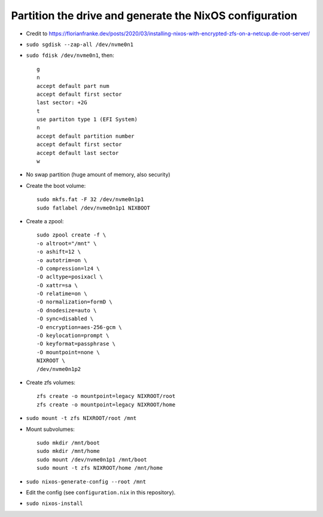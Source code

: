 Partition the drive and generate the NixOS configuration
--------------------------------------------------------

- Credit to https://florianfranke.dev/posts/2020/03/installing-nixos-with-encrypted-zfs-on-a-netcup.de-root-server/

- ``sudo sgdisk --zap-all /dev/nvme0n1``

- ``sudo fdisk /dev/nvme0n1``, then::

    g
    n
    accept default part num
    accept default first sector
    last sector: +2G
    t
    use partiton type 1 (EFI System)
    n
    accept default partition number
    accept default first sector
    accept default last sector
    w

- No swap partition (huge amount of memory, also security)

- Create the boot volume::

   sudo mkfs.fat -F 32 /dev/nvme0n1p1
   sudo fatlabel /dev/nvme0n1p1 NIXBOOT

- Create a zpool::

    sudo zpool create -f \
    -o altroot="/mnt" \
    -o ashift=12 \
    -o autotrim=on \
    -O compression=lz4 \
    -O acltype=posixacl \
    -O xattr=sa \
    -O relatime=on \
    -O normalization=formD \
    -O dnodesize=auto \
    -O sync=disabled \
    -O encryption=aes-256-gcm \
    -O keylocation=prompt \
    -O keyformat=passphrase \
    -O mountpoint=none \
    NIXROOT \
    /dev/nvme0n1p2

- Create zfs volumes::

   zfs create -o mountpoint=legacy NIXROOT/root
   zfs create -o mountpoint=legacy NIXROOT/home

- ``sudo mount -t zfs NIXROOT/root /mnt``

  
- Mount subvolumes::
    
   sudo mkdir /mnt/boot
   sudo mkdir /mnt/home
   sudo mount /dev/nvme0n1p1 /mnt/boot
   sudo mount -t zfs NIXROOT/home /mnt/home

- ``sudo nixos-generate-config --root /mnt``

- Edit the config (see ``configuration.nix`` in this repository).

- ``sudo nixos-install``

